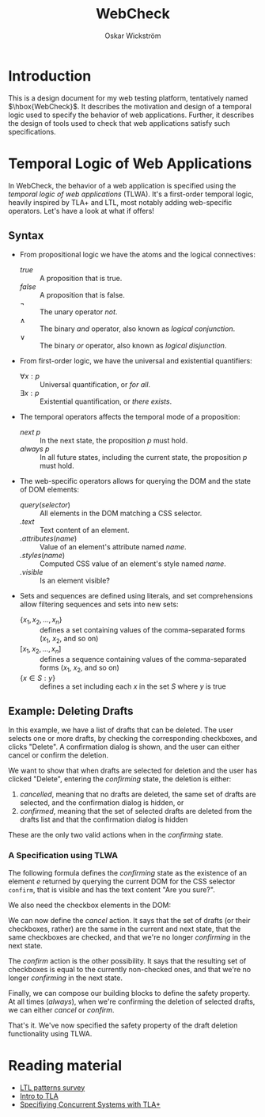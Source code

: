 #+TITLE: WebCheck
#+AUTHOR: Oskar Wickström
#+STARTUP: latexpreview
#+LATEX_HEADER_EXTRA:\usepackage{libertine}

* Introduction

This is a design document for my web testing platform, tentatively
named $\hbox{WebCheck}$. It describes the motivation and design of a temporal
logic used to specify the behavior of web applications. Further, it
describes the design of tools used to check that web applications
satisfy such specifications.

* Temporal Logic of Web Applications

In WebCheck, the behavior of a web application is specified using the
/temporal logic of web applications/ (TLWA).  It's a first-order
temporal logic, heavily inspired by TLA+ and LTL, most notably adding
web-specific operators. Let's have a look at what if offers!

** Syntax

- From propositional logic we have the atoms and the logical
  connectives:
    - $\mathit{true}$ :: A proposition that is true.
    - $\mathit{false}$ :: A proposition that is false.
    - $\lnot$ :: The unary operator /not/.
    - $\wedge$ :: The binary /and/ operator, also known as /logical conjunction/.
    - $\vee$ :: The binary /or/ operator, also known as /logical disjunction/.
- From first-order logic, we have the universal and existential
  quantifiers:
    - $\forall x : p$ :: Universal quantification, or /for all/.
    - $\exists x : p$ :: Existential quantification, or /there exists/.
- The temporal operators affects the temporal mode of a proposition:
    - $\mathit{next}\ p$ :: In the next state, the proposition $p$ must hold.
    - $\mathit{always}\ p$ :: In all future states, including the current
        state, the proposition $p$ must hold.
- The web-specific operators allows for querying the DOM and the state
  of DOM elements:
    - $\mathit{query}(\mathit{selector})$ :: All elements in the DOM
         matching a CSS selector.
    - $\mathit{.text}$ :: Text content of an element.
    - $\mathit{.attributes}(\mathit{name})$ :: Value of an element's attribute named $\mathit{name}$.
    - $\mathit{.styles}(\mathit{name})$ :: Computed CSS value of an element's style named $\mathit{name}$.
    - $\mathit{.visible}$ :: Is an element visible?
- Sets and sequences are defined using literals, and set
  comprehensions allow filtering sequences and sets into
  new sets:
  - $\{x_1, x_2, ..., x_n\}$ :: defines a set containing values of the
       comma-separated forms ($x_1$, $x_2$, and so on)
  - $[x_1, x_2, ..., x_n]$ :: defines a sequence containing values
       of the comma-separated forms ($x_1$, $x_2$, and so on)
  - $\{x \in S : y\}$ :: defines a set including each $x$ in the set $S$ where $y$ is true

** Example: Deleting Drafts
   
In this example, we have a list of drafts that can be deleted. The user
selects one or more drafts, by checking the corresponding checkboxes,
and clicks "Delete". A confirmation dialog is shown, and the user can
either cancel or confirm the deletion.

We want to show that when drafts are selected for deletion and the user
has clicked "Delete", entering the $\textit{confirming}$ state, the
deletion is either:

1. /cancelled/, meaning that no drafts are deleted, the same set of
   drafts are selected, and the confirmation dialog is hidden, or
2. /confirmed/, meaning that the set of selected drafts are deleted from
   the drafts list and that the confirmation dialog is hidden

These are the only two valid actions when in the $\textit{confirming}$
state.

*** A Specification using TLWA

The following formula defines the $\textit{confirming}$ state as the
existence of an element $e$ returned by querying the current DOM for the
CSS selector $\mathtt{confirm}$, that is visible and has the text
content "Are you sure?".

\begin{equation}
\mathit{confirming} = \exists e \in \mathit{query}(\text{".confirm"}) : \mathit{e}.\mathrm{visible} \wedge \mathit{e}.\mathrm{text} = \text{"Are you sure?"} \\
\end{equation}

We also need the checkbox elements in the DOM:

\begin{equation}
\mathit{checkboxes} = \mathit{query}(\text{".checkbox"})
\end{equation}

We can now define the $\mathit{cancel}$ action. It says that the set
of drafts (or their checkboxes, rather) are the same in the current
and next state, that the same checkboxes are checked, and that we're
no longer $\mathit{confirming}$ in the next state.

\begin{equation}
\begin{aligned}
\mathit{cancel} =\ & \mathit{checkboxes} = \mathit{next}(\mathit{checkboxes}) \\
  & \wedge \{c \in \mathit{checkboxes} : \mathit{c}\mathit{.checked} \} = \mathit{next}(\{c \in \mathit{checkboxes} : \mathit{c}\mathit{.checked} \}) \\
  & \wedge \mathit{next}(\lnot \mathit{confirming}) \\
\end{aligned}
\end{equation}

The $\mathit{confirm}$ action is the other possibility. It says that the
resulting set of checkboxes is equal to the currently non-checked ones,
and that we're no longer $\mathit{confirming}$ in the next state.

\begin{equation}
\begin{aligned}
\mathit{confirm} =\ & \{c \in \mathit{checkboxes} : \lnot \mathit{c}\mathit{.checked} \} = \mathit{next}(\mathit{checkboxes}) \\
  & \wedge \mathit{next}(\lnot \mathit{confirming}) \\
\end{aligned}
\end{equation}

Finally, we can compose our building blocks to define the safety
property. At all times ($\mathit{always}$), when we're confirming the
deletion of selected drafts, we can either $\mathit{cancel}$ or
$\mathit{confirm}$.

\begin{equation}
\mathit{always} (\mathit{confirming} \implies \mathit{cancel} \vee \mathit{confirm})
\end{equation}

That's it. We've now specified the safety property of the draft deletion
functionality using TLWA.

* Reading material

- [[http://santos.cs.ksu.edu/esscass04/papers/patterns-survey.pdf][LTL
  patterns survey]]
- [[https://lamport.azurewebsites.net/pubs/intro-to-tla.pdf][Intro to
  TLA]]
- [[https://www.microsoft.com/en-us/research/uploads/prod/2016/12/Specifying-Concurrent-Systems-with-TLA.pdf][Specifiying
  Concurrent Systems with TLA+]]
